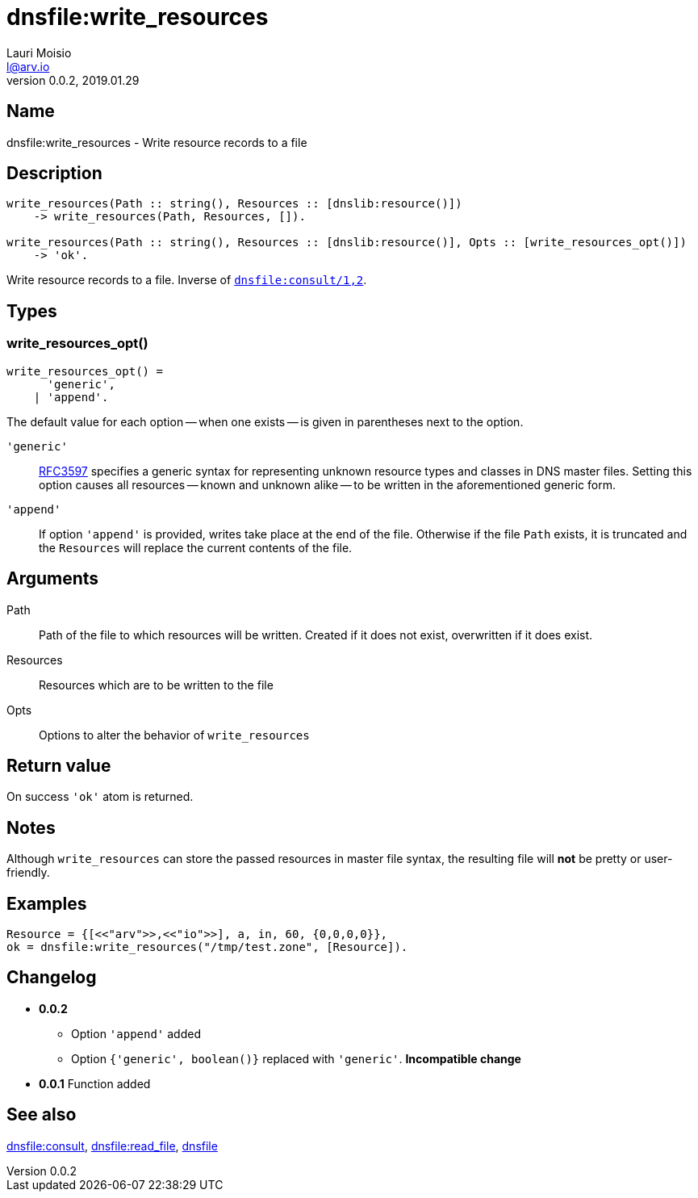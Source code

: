 = dnsfile:write_resources
Lauri Moisio <l@arv.io>
Version 0.0.2, 2019.01.29
:ext-relative: {outfilesuffix}

== Name

dnsfile:write_resources - Write resource records to a file

== Description

[source,erlang]
----
write_resources(Path :: string(), Resources :: [dnslib:resource()])
    -> write_resources(Path, Resources, []).

write_resources(Path :: string(), Resources :: [dnslib:resource()], Opts :: [write_resources_opt()])
    -> 'ok'.
----

Write resource records to a file. Inverse of link:dnsfile.consult{ext-relative}[`dnsfile:consult/1,2`].

== Types

=== write_resources_opt()

[source,erlang]
write_resources_opt() =
      'generic',
    | 'append'.

The default value for each option -- when one exists -- is given in parentheses next to the option.

`'generic'`::

link:https://tools.ietf.org/rfc/rfc3597.txt[RFC3597] specifies a generic syntax for representing unknown resource types and classes in DNS master files. Setting this option causes all resources -- known and unknown alike -- to be written in the aforementioned generic form.

`'append'`::

If option `'append'` is provided, writes take place at the end of the file. Otherwise if the file `Path` exists, it is truncated and the `Resources` will replace the current contents of the file.

== Arguments

Path::

Path of the file to which resources will be written. Created if it does not exist, overwritten if it does exist.

Resources::

Resources which are to be written to the file

Opts::

Options to alter the behavior of `write_resources`

== Return value

On success `'ok'` atom is returned.

== Notes

Although `write_resources` can store the passed resources in master file syntax, the resulting file will *not* be pretty or user-friendly.

== Examples

[source,erlang]
----
Resource = {[<<"arv">>,<<"io">>], a, in, 60, {0,0,0,0}},
ok = dnsfile:write_resources("/tmp/test.zone", [Resource]).
----

== Changelog

* *0.0.2*
** Option `'append'` added
** Option `{'generic', boolean()}` replaced with `'generic'`. *Incompatible change*
* *0.0.1* Function added

== See also

link:dnsfile.consult{ext-relative}[dnsfile:consult],
link:dnsfile.read_file{ext-relative}[dnsfile:read_file],
link:dnsfile{ext-relative}[dnsfile]
